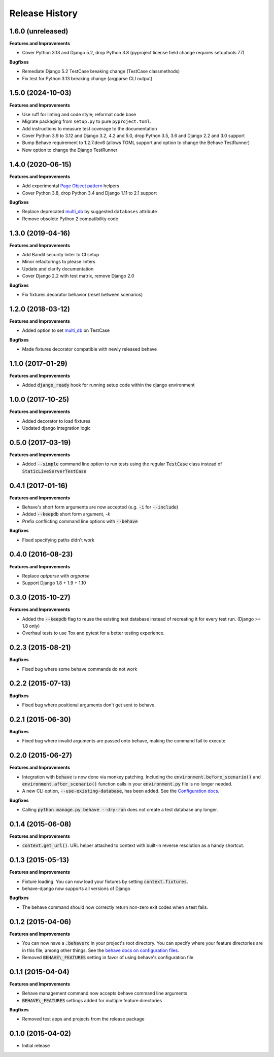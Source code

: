 Release History
---------------

1.6.0 (unreleased)
++++++++++++++++++

**Features and Improvements**

- Cover Python 3.13 and Django 5.2, drop Python 3.8 (pyproject license field change requires setuptools 77)

**Bugfixes**

- Remediate Django 5.2 TestCase breaking change (TestCase classmethods)
- Fix test for Python 3.13 breaking change (argparse CLI output)

1.5.0 (2024-10-03)
++++++++++++++++++

**Features and Improvements**

- Use ruff for linting and code style; reformat code base
- Migrate packaging from ``setup.py`` to pure ``pyproject.toml``.
- Add instructions to measure test coverage to the documentation
- Cover Python 3.9 to 3.12 and Django 3.2, 4.2 and 5.0, drop Python 3.5, 3.6 and Django 2.2 and 3.0 support
- Bump Behave requirement to 1.2.7.dev6 (allows TOML support and option to change the Behave TestRunner)
- New option to change the Django TestRunner

1.4.0 (2020-06-15)
++++++++++++++++++

**Features and Improvements**

- Add experimental `Page Object pattern`_ helpers
- Cover Python 3.8, drop Python 3.4 and Django 1.11 to 2.1 support

**Bugfixes**

- Replace deprecated `multi_db`_ by suggested ``databases`` attribute
- Remove obsolete Python 2 compatibility code

.. _Page Object pattern: https://www.martinfowler.com/bliki/PageObject.html

1.3.0 (2019-04-16)
++++++++++++++++++

**Features and Improvements**

- Add Bandit security linter to CI setup
- Minor refactorings to please linters
- Update and clarify documentation
- Cover Django 2.2 with test matrix, remove Django 2.0

**Bugfixes**

- Fix fixtures decorator behavior (reset between scenarios)

1.2.0 (2018-03-12)
++++++++++++++++++

**Features and Improvements**

- Added option to set `multi_db`_ on TestCase

**Bugfixes**

- Made fixtures decorator compatible with newly released behave

.. _multi_db: https://docs.djangoproject.com/en/stable/topics/testing/tools/#testing-multi-db

1.1.0 (2017-01-29)
++++++++++++++++++

**Features and Improvements**

- Added :code:`django_ready` hook for running setup code within the django environment

1.0.0 (2017-10-25)
++++++++++++++++++

**Features and Improvements**

- Added decorator to load fixtures
- Updated django integration logic

0.5.0 (2017-03-19)
++++++++++++++++++

**Features and Improvements**

- Added :code:`--simple` command line option to run tests using the
  regular :code:`TestCase` class instead of :code:`StaticLiveServerTestCase`

0.4.1 (2017-01-16)
++++++++++++++++++

**Features and Improvements**

- Behave's short form arguments are now accepted (e.g. :code:`-i` for :code:`--include`)
- Added :code:`--keepdb` short form argument, `-k`
- Prefix conflicting command line options with :code:`--behave`

**Bugfixes**

- Fixed specifying paths didn't work

0.4.0 (2016-08-23)
++++++++++++++++++

**Features and Improvements**

- Replace `optparse` with `argparse`
- Support Django 1.8 + 1.9 + 1.10

0.3.0 (2015-10-27)
++++++++++++++++++

**Features and Improvements**

- Added the :code:`--keepdb` flag to reuse the existing test database
  instead of recreating it for every test run. (Django >= 1.8 only)
- Overhaul tests to use Tox and pytest for a better testing experience.

0.2.3 (2015-08-21)
++++++++++++++++++

**Bugfixes**

- Fixed bug where some behave commands do not work

0.2.2 (2015-07-13)
++++++++++++++++++

**Bugfixes**

- Fixed bug where positional arguments don't get sent to behave.

0.2.1 (2015-06-30)
++++++++++++++++++

**Bugfixes**

- Fixed bug where invalid arguments are passed onto behave, making the command fail to execute.

0.2.0 (2015-06-27)
++++++++++++++++++

**Features and Improvements**

- Integration with :code:`behave` is now done via monkey patching.
  Including the :code:`environment.before_scenario()` and
  :code:`environment.after_scenario()` function calls in your
  :code:`environment.py` file is no longer needed.
- A new CLI option, :code:`--use-existing-database`, has been added.
  See the `Configuration docs`_.

**Bugfixes**

- Calling :code:`python manage.py behave --dry-run` does not create a
  test database any longer.

.. _Configuration docs:
    https://behave-django.readthedocs.io/en/latest/configuration.html

0.1.4 (2015-06-08)
++++++++++++++++++

**Features and Improvements**

- :code:`context.get_url()`. URL helper attached to context with built-in
  reverse resolution as a handy shortcut.

0.1.3 (2015-05-13)
++++++++++++++++++

**Features and Improvements**

- Fixture loading. You can now load your fixtures by setting :code:`context.fixtures`.
- behave-django now supports all versions of Django

**Bugfixes**

- The behave command should now correctly return non-zero exit codes when a test fails.

0.1.2 (2015-04-06)
++++++++++++++++++

**Features and Improvements**

- You can now have a :code:`.behaverc` in your project's root directory.
  You can specify where your feature directories are in this file, among
  other things. See the `behave docs on configuration files`_.
- Removed :code:`BEHAVE\_FEATURES` setting in favor of using behave's configuration file

.. _behave docs on configuration files:
    https://behave.readthedocs.io/en/latest/behave.html#configuration-files

0.1.1 (2015-04-04)
++++++++++++++++++

**Features and Improvements**

- Behave management command now accepts behave command line arguments
- :code:`BEHAVE\_FEATURES` settings added for multiple feature directories

**Bugfixes**

- Removed test apps and projects from the release package

0.1.0 (2015-04-02)
++++++++++++++++++

-  Initial release
